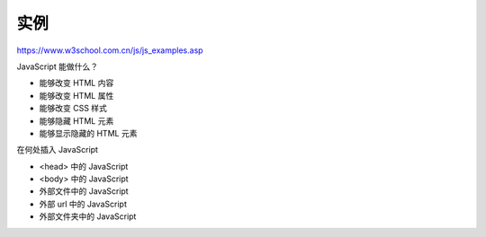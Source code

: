 .. Examples.rst --- 
.. 
.. Description: 
.. Author: Hongyi Wu(吴鸿毅)
.. Email: wuhongyi@qq.com 
.. Created: 五 8月  2 20:33:27 2019 (+0800)
.. Last-Updated: 五 8月  2 20:34:19 2019 (+0800)
..           By: Hongyi Wu(吴鸿毅)
..     Update #: 1
.. URL: http://wuhongyi.cn 

##################################################
实例
##################################################

https://www.w3school.com.cn/js/js_examples.asp

JavaScript 能做什么？

- 能够改变 HTML 内容
- 能够改变 HTML 属性
- 能够改变 CSS 样式
- 能够隐藏 HTML 元素
- 能够显示隐藏的 HTML 元素

在何处插入 JavaScript

- <head> 中的 JavaScript
- <body> 中的 JavaScript
- 外部文件中的 JavaScript
- 外部 url 中的 JavaScript
- 外部文件夹中的 JavaScript
   
.. 
.. Examples.rst ends here
